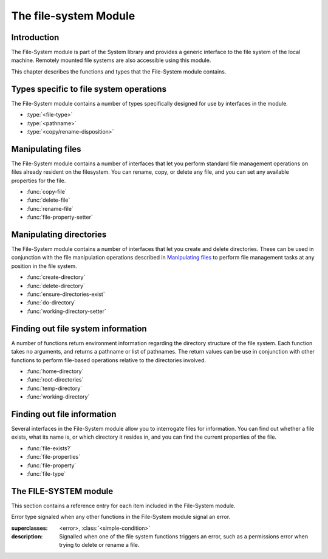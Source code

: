 **********************
The file-system Module
**********************

.. current-library:: system
.. current-module:: file-system

Introduction
------------

The File-System module is part of the System library and provides a
generic interface to the file system of the local machine. Remotely
mounted file systems are also accessible using this module.

This chapter describes the functions and types that the File-System
module contains.

Types specific to file system operations
----------------------------------------

The File-System module contains a number of types specifically designed
for use by interfaces in the module.

- :type:`<file-type>`
- :type:`<pathname>`
- :type:`<copy/rename-disposition>`

Manipulating files
------------------

The File-System module contains a number of interfaces that let you
perform standard file management operations on files already resident on
the filesystem. You can rename, copy, or delete any file, and you can
set any available properties for the file.

- :func:`copy-file`
- :func:`delete-file`
- :func:`rename-file`
- :func:`file-property-setter`

Manipulating directories
------------------------

The File-System module contains a number of interfaces that let you
create and delete directories. These can be used in conjunction with the
file manipulation operations described in `Manipulating files`_ to
perform file management tasks at any position in the file system.

- :func:`create-directory`
- :func:`delete-directory`
- :func:`ensure-directories-exist`
- :func:`do-directory`
- :func:`working-directory-setter`

Finding out file system information
-----------------------------------

A number of functions return environment information regarding the
directory structure of the file system. Each function takes no
arguments, and returns a pathname or list of pathnames. The return
values can be use in conjunction with other functions to perform
file-based operations relative to the directories involved.

- :func:`home-directory`
- :func:`root-directories`
- :func:`temp-directory`
- :func:`working-directory`

Finding out file information
----------------------------

Several interfaces in the File-System module allow you to interrogate
files for information. You can find out whether a file exists, what its
name is, or which directory it resides in, and you can find the current
properties of the file.

- :func:`file-exists?`
- :func:`file-properties`
- :func:`file-property`
- :func:`file-type`

The FILE-SYSTEM module
----------------------

This section contains a reference entry for each item included in the
File-System module.

.. function:: copy-file

   Creates a copy of a file.

   :signature: copy-file *old-file* *new-file* #key *if-exists* => ()

   :parameter old-file: An instance of :type:`<pathname>`.
   :parameter new-file: An instance of :type:`<pathname>`.
   :parameter #key if-exists: An instance of
     :type:`<copy/rename-disposition>`. Default value: ``#"signal"``.

   :description:

     Copies *old-file* to *new-file*. If *new-file* already exists, the
     action of this function is controlled by the value of *if-exists*. The
     default is to prompt you before overwriting an existing file.

   See also

   - :type:`<copy/rename-disposition>`
   - :class:`rename-file`

.. type:: <copy/rename-disposition>

   The type that represents possible actions when overwriting existing
   files.

   :equivalent: ``one-of(#"signal", #"replace")``

   :description:

     This type represents the acceptable values for the *if-exists:*
     argument to the :func:`copy-file` and :func:`rename-file`
     functions. Only two values are acceptable:

     -  If ``#"signal"`` is used, then you are warned before a file is
        overwritten during a copy or move operation.
     -  If ``#"replace"`` is used, then you are not warned before a file is
        overwritten during a copy or move operation.

   :operations:

     - :func:`copy-file`
     - :func:`rename-file`

   See also

   - :func:`copy-file`
   - :func:`rename-file`

.. function:: create-directory

   Creates a new directory in the specified parent directory.

   :signature: create-directory *parent* *name* => *directory*

   :parameter parent: An instance of :type:`<pathname>`.
   :parameter name: An instance of :drm:`<string>`.
   :value directory: An instance of :type:`<pathname>`.

   :description:

     Creates *directory* in the specified *parent* directory. The return
     value of this function can be used with :drm:`concatenate` to
     create pathnames of entities in the new directory.

   See also

   - :func:`delete-directory`

.. function:: delete-directory

   Deletes the specified directory.

   :signature: delete-directory *directory* => ()

   :parameter directory: An instance of :type:`<pathname>`.

   :description:

     Deletes the specified directory. Whether or not the directory must
     be empty before it can be deleted is platform dependent.

   See also

   - :func:`create-directory`
   - :func:`delete-file`

.. function:: delete-file

   Deletes the specified file system entity.

   :signature: delete-file *file* => ()

   :parameter file: An instance of :type:`<pathname>`.

   :description:

     Deletes the file system entity specified by *file*. If *file*
     refers to a link, the link is removed, but the actual file that the
     link points to is not removed.

.. function:: do-directory

   Executes the supplied function once for each entity in the specified
   directory.

   :signature: do-directory *function* *directory* => ()

   :parameter function: An instance of :drm:`<function>`.
   :parameter directory: An instance of :type:`<pathname>`.

   :description:

     Executes *function* once for each entity in *directory*.

     The signature of *function* is::

       *function* *directory* *name* *type* => ()

     where *directory* is an instance of :type:`<pathname>`, *name* is
     an instance of :drm:`<byte-string>`, and *type* is an instance of
     :type:`<file-type>`.

     Within *function*, the values of *directory* and *name* can be
     concatenated to generate a :type:`<pathname>` suitable for use by
     the other functions in the module.

     The following calls are equivalent:

     .. code-block:: dylan

       do-directory(my-function, "C:\\USERS\\JOHN\\FOO.TEXT")

       do-directory(my-function, "C:\\USERS\\JOHN\\")

     as they both operate on the contents of ``C:\\USERS\\JOHN``. The call:

     .. code-block:: dylan

       do-directory(my-function, "C:\\USERS\\JOHN")

     is not equivalent as it will operate on the contents of ``C:\\USERS``.

.. function:: ensure-directories-exist

   Ensures that all the directories in the pathname leading to a file
   exist, creating any that do not, as needed.

   :signature: ensure-directories-exist *file* => *created?*

   :parameter file: An instance of :type:`<pathname>`.
   :value created?: An instance of :drm:`<boolean>`.

   :description:

     Ensures that all the directories in the pathname leading to a file
     exist, creating any that do not, as needed. The return value
     indicates whether or not any directory was created.

     The following calls are equivalent:

     .. code-block:: dylan

       ensure-directories-exist("C:\\USERS\\JOHN\\FOO.TEXT")
       ensure-directories-exist("C:\\USERS\\JOHN\\")

     as they will both create the directories *USERS* and *JOHN* if needed.
     The call:

     .. code-block:: dylan

       ensure-directories-exist("C:\\USERS\\JOHN")

     is not equivalent as it will only create *USERS* if needed.

   :example:

     .. code-block:: dylan

       ensure-directories-exist("C:\\USERS\\JOHN\\FOO.TEXT")

   See also

   - :func:`create-directory`

.. function:: file-exists?

   Returns ``#t`` if the specified file exists.

   :signature: file-exists? *file* => *exists?*

   :parameter file: An instance of :type:`<pathname>`.
   :value exists?: An instance of :drm:`<boolean>`.

   :description:

     Returns ``#t`` if *file* exists. If it refers to a link, the target
     of the link is checked.

.. function:: file-properties

   Returns all the properties of a file system entity.

   :signature: file-properties *file* => *properties*

   :parameter file: An instance of :type:`<pathname>`.
   :value properties: An instance of a concrete subclass of
     :drm:`<explicit-key-collection>`.

   :description:

     Returns all the properties of *file*. The keys to the properties
     collection are the same as those use by :gf:`file-property`, above.

   :example:

     .. code-block:: dylan

       file-properties() [#"size"]

   See also

   - :gf:`file-property`
   - :func:`file-property-setter`

.. generic-function:: file-property
   :sealed:

   Returns the specified property of a file system entity.

   :signature: file-property *file* #key *key* => *property*

   :parameter file: An instance of :type:`<pathname>`.
   :parameter #key key: One of ``#"author"``, ``#"size"``,
     ``#"creation-date"``, ``#"access-date"``, ``#"modification-date"``,
     ``#"readable?"``, ``#"writeable?"``, ``#"executable?"``.
   :value property: The value of the property specified by *key*. The
     type of the value returned depends on the value of *key*: see the
     description for details.

   :description:

     Returns the property of *file* specified by *key*. The value
     returned depends on the value of *key*, as shown in Table :ref:`Return
     value types of file-property <file-property-return-value-types>`.

     .. _file-property-return-value-types:
     .. table:: Return value types of ``file-property``

       +--------------------------+-------------------------------+
       | Value of *key*           | Type of return value          |
       +==========================+===============================+
       | ``#"author"``            | ``false-or(<string>)``        |
       +--------------------------+-------------------------------+
       | ``#"size"``              | :drm:`<integer>`              |
       +--------------------------+-------------------------------+
       | ``#"creation-date"``     | :class:`<date>`               |
       +--------------------------+-------------------------------+
       | ``#"access-date"``       | :class:`<date>`               |
       +--------------------------+-------------------------------+
       | ``#"modification-date"`` | :class:`<date>`               |
       +--------------------------+-------------------------------+
       | ``#"readable?"``         | :drm:`<boolean>`              |
       +--------------------------+-------------------------------+
       | ``#"writeable?"``        | :drm:`<boolean>`              |
       +--------------------------+-------------------------------+
       | ``#"executable?"``       | :drm:`<boolean>`              |
       +--------------------------+-------------------------------+

     Not all platforms implement all of the above keys. Some platforms
     may support additional keys. The ``#"author"`` key is supported on
     all platforms but may return ``#f`` if it is not meaningful on a
     given platform. Use of an unsupported key signals an error.

     All keys listed above are implemented by Win32, though note that
     ``#"author"`` always returns ``#f``.

   See also

   - :gf:`file-property-setter`
   - :func:`file-properties`

.. generic-function:: file-property-setter
   :sealed:

   Sets the specified property of a file system entity to a given value.

   :signature: file-property-setter *new-value* *file* *key* => *new-value*

   :parameter new-value: The type of this depends on the value of *key*.
     See the description for details.
   :parameter file: An instance of :type:`<pathname>`.
   :parameter key: One of ``#"author"``, ``#"size"``,
     ``#"creation-date"``, ``#"access-date"``, ``#"modification-date"``,
     ``#"readable?"``, ``#"writeable?"``, ``#"executable?"``.
   :value new-value: The type of this depends on the value of *key*. See
     the description for details.

   :description:

     Sets the property of *file* specified by *key* to *new-value*. The type
     of *new-value* depends on the property specified by key, as shown in
     Table :ref:`New value types of file-property-setter
     <file-property-setter-return-value-types>` below.

     .. _file-property-setter-return-value-types:
     .. table:: New value types of *file-property-setter*

       +--------------------------+-------------------------------+
       | Value of *key*           | Type of *new-value*           |
       +==========================+===============================+
       | ``#"author"``            | ``false-or(<string>)``        |
       +--------------------------+-------------------------------+
       | ``#"size"``              | :drm:`<integer>`              |
       +--------------------------+-------------------------------+
       | ``#"creation-date"``     | :class:`<date>`               |
       +--------------------------+-------------------------------+
       | ``#"access-date"``       | :class:`<date>`               |
       +--------------------------+-------------------------------+
       | ``#"modification-date"`` | :class:`<date>`               |
       +--------------------------+-------------------------------+
       | ``#"readable?"``         | :drm:`<boolean>`              |
       +--------------------------+-------------------------------+
       | ``#"writeable?"``        | :drm:`<boolean>`              |
       +--------------------------+-------------------------------+
       | ``#"executable?"``       | :drm:`<boolean>`              |
       +--------------------------+-------------------------------+

     Note that *file-property-setter* returns the value that was set, and so
     return values have the same types as specified values, depending on the
     value of *key*.

     Not all platforms implement all of the above keys. Some platforms may
     support additional keys. Use of an unsupported key signals an error.

     The only property that can be set on Win32 is ``#"writeable?"``.

   See also

   - :gf:`file-property`
   - :func:`file-properties`

.. class:: <file-system-error>

   Error type signaled when any other functions in the File-System
   module signal an error.

   :superclasses: <error>, :class:`<simple-condition>`

   :description:

     Signalled when one of the file system functions triggers an error,
     such as a permissions error when trying to delete or rename a file.


.. function:: file-type

   Returns the type of the specified file system entity.

   :signature: file-type *file* => *file-type*

   :parameter file: An instance of :type:`<pathname>`.
   :value file-type: An instance of :type:`<file-type>`.

   :description:

     Returns the type of *file*, the specified file system entity. A
     file system entity can either be a file, a directory, or a link to
     another file or directory.

.. type:: <file-type>

   The type representing all possible types of a file system entity.

   :equivalent: ``one-of(#"file", #"directory", #"link")``

   :description:

     The type representing all possible types of a file system entity.
     An entity on the file system can either be a file, a directory or
     folder, or a link to another file or directory. The precise
     terminology used to refer to these different types of entity
     depends on the operating system you are working in.

   :operations:

     - :func:`do-directory`

.. function:: home-directory

   Returns the current value of the home directory.

   :signature: home-directory () => *home-directory*

   :value home-directory: An instance of :type:`<pathname>`.

   :description:

     Returns the current value of the home directory. The return value
     of this function can be used with concatenate to create pathnames
     of entities in the home directory.

.. type:: <pathname>

   The type representing a file system entity.

   :equivalent: ``type-union(<string>, <file-system-locator>)``

   :description:

     A type that identifies a file system entity. This can be either a
     :drm:`<string>` or a :class:`<file-system-locator>`.

   :operations:

     - :func:`copy-file`
     - :func:`create-directory`
     - :func:`delete-directory`
     - :func:`delete-file`
     - :func:`do-directory`
     - :func:`ensure-directories-exist`
     - :func:`file-exists?`
     - :func:`file-properties`
     - :func:`file-property`
     - :func:`file-property-setter`
     - :func:`file-type`
     - :func:`home-directory`
     - :func:`rename-file`

.. function:: rename-file

   Renames a specified file.

   :signature: rename-file *old-file* *new-file* #key *if-exists* => ()

   :parameter old-file: An instance of :type:`<pathname>`.
   :parameter new-file: An instance of :type:`<pathname>`.
   :parameter if-exists: An instance of
     :type:`<copy/rename-disposition>`. Default value: ``#"signal"``.

   :description:

     Renames *old-file* to *new-file*. If *new-file* already exists, the
     action of this function is controlled by the value of *if-exists*.
     The default is to prompt you before overwriting an existing file.

     This operation may fail if the source and destination are not on
     the same file system.

   See also

   - :func:`copy-file`
   - :type:`<copy/rename-disposition>`

.. function:: root-directories

   Returns a sequence containing the pathnames of the root directories of
   the file systems on the local machine.

   :signature: root-directories () => *roots*

   :value roots: An instance of :drm:`<sequence>`.

   :description:

     Returns a sequence containing the pathnames of the root directories
     of the file systems on the local machine.

.. function:: temp-directory

   Returns the pathname of the temporary directory in use.

   :signature: temp-directory () => *temp-directory*

   :value temp-directory: An instance of :type:`<pathname>`, or false.

   :description:

     Returns the pathname of the temporary directory in use. The return
     value of this function can be used with :drm:`concatenate` to
     create pathnames of entities in the temporary directory. If no
     temporary directory is defined, ``temp-directory`` returns ``#f``.
     On Windows the temporary directory is specified by the ``TMP``
     environment variable.

.. function:: working-directory

   Returns the working directory for the current process.

   :signature: working-directory () => *working-directory*

   :value working-directory: An instance of :type:`<pathname>`.

   :description:

     Returns the :type:`<pathname>` of the current working directory in
     the current process on the local machine. You can use the return
     value of ``working-directory`` in conjunction with
     :drm:`concatenate` to specify pathnames of entities in the working
     directory.

   See also

   - :func:`working-directory-setter`

.. function:: working-directory-setter

   Sets the working directory for the current process.

   :signature: working-directory-setter *directory* => *directory*

   :parameter directory: An instance of :type:`<pathname>`.
   :value directory: An instance of :type:`<pathname>`.

   :description:

     Sets the working directory for the current process.

     Note that the following calls are equivalent

     .. code-block:: dylan

       working-directory() := "C:\\USERS\\JOHN\\FOO.TEXT";
       working-directory() := "C:\\USERS\\JOHN\\";

     as they will both set the working directory to *C:\\USERS\\JOHN*. The
     call

     .. code-block:: dylan

       working-directory() := "C:\\USERS\\JOHN";

     is not equivalent as it sets the working directory to *C:\\USERS*.

   :example:

     .. code-block:: dylan

       working-directory() := "C:\\USERS\\JOHN\\";

   See also

   - :func:`working-directory`
